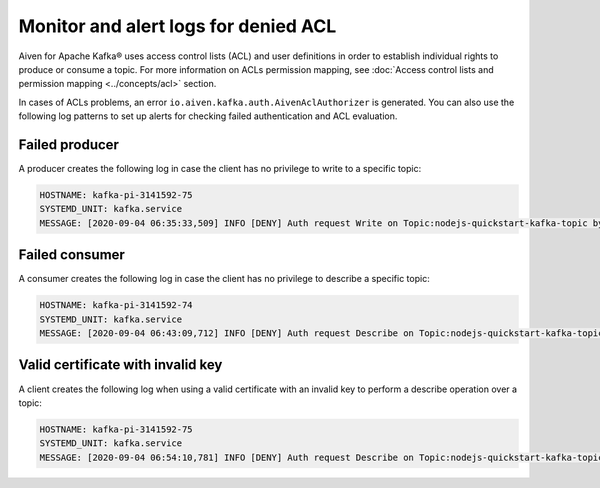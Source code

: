 Monitor and alert logs for denied ACL
=====================================

Aiven for Apache Kafka® uses access control lists (ACL) and user definitions in order to establish individual rights to produce or consume a topic. For more information on ACLs permission mapping, see  :doc:`Access control lists and permission mapping <../concepts/acl>` section. 

In cases of ACLs problems, an error ``io.aiven.kafka.auth.AivenAclAuthorizer`` is generated. 
You can also use the following log patterns to set up alerts for checking failed authentication and ACL evaluation.

Failed producer
---------------

A producer creates the following log in case the client has no privilege to write to a specific topic:

.. code::

   HOSTNAME: kafka-pi-3141592-75
   SYSTEMD_UNIT: kafka.service
   MESSAGE: [2020-09-04 06:35:33,509] INFO [DENY] Auth request Write on Topic:nodejs-quickstart-kafka-topic by User test-kuser (io.aiven.kafka.auth.AivenAclAuthorizer)

Failed consumer
---------------

A consumer creates the following log in case the client has no privilege to describe a specific topic:

.. code::

   HOSTNAME: kafka-pi-3141592-74
   SYSTEMD_UNIT: kafka.service
   MESSAGE: [2020-09-04 06:43:09,712] INFO [DENY] Auth request Describe on Topic:nodejs-quickstart-kafka-topic by User test-kuser (io.aiven.kafka.auth.AivenAclAuthorizer)

.. _valid-cert-with-invalid-key:

Valid certificate with invalid key
----------------------------------

A client creates the following log when using a valid certificate with an invalid key to perform a describe operation over a topic:

.. code::

   HOSTNAME: kafka-pi-3141592-75
   SYSTEMD_UNIT: kafka.service
   MESSAGE: [2020-09-04 06:54:10,781] INFO [DENY] Auth request Describe on Topic:nodejs-quickstart-kafka-topic by Invalid CN=delete-user,OU=u6l6y9h1,O=kafka-pi-3141592 (io.aiven.kafka.auth.AivenAclAuthorizer)
